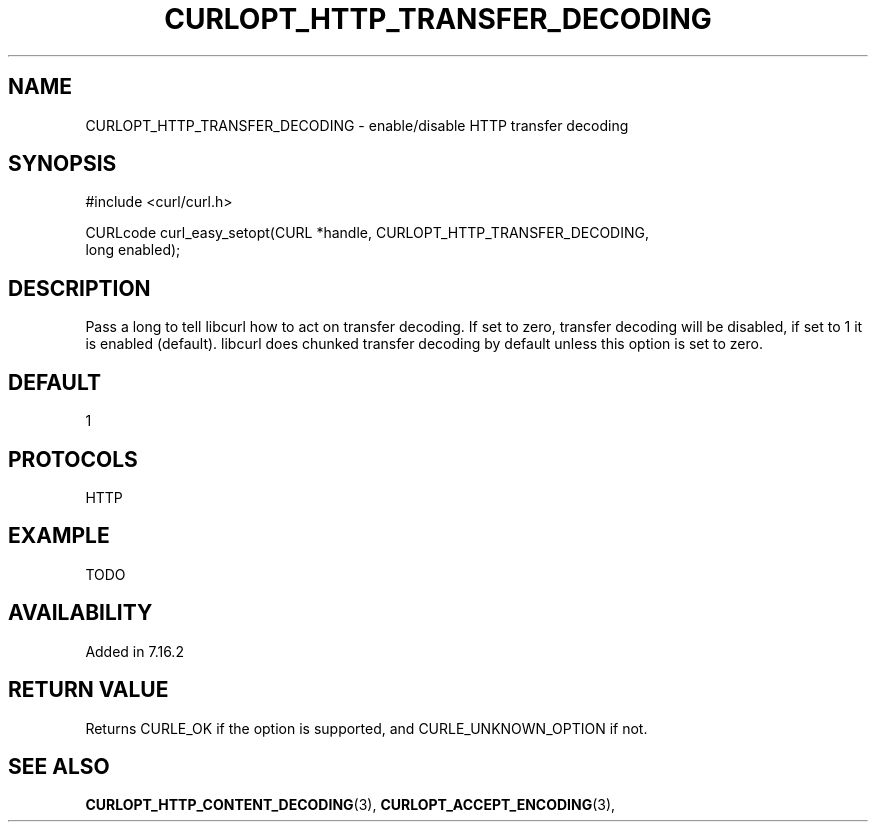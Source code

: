 .\" **************************************************************************
.\" *                                  _   _ ____  _
.\" *  Project                     ___| | | |  _ \| |
.\" *                             / __| | | | |_) | |
.\" *                            | (__| |_| |  _ <| |___
.\" *                             \___|\___/|_| \_\_____|
.\" *
.\" * Copyright (C) 1998 - 2014, Daniel Stenberg, <daniel@haxx.se>, et al.
.\" *
.\" * This software is licensed as described in the file COPYING, which
.\" * you should have received as part of this distribution. The terms
.\" * are also available at https://curl.haxx.se/docs/copyright.html.
.\" *
.\" * You may opt to use, copy, modify, merge, publish, distribute and/or sell
.\" * copies of the Software, and permit persons to whom the Software is
.\" * furnished to do so, under the terms of the COPYING file.
.\" *
.\" * This software is distributed on an "AS IS" basis, WITHOUT WARRANTY OF ANY
.\" * KIND, either express or implied.
.\" *
.\" **************************************************************************
.\"
.TH CURLOPT_HTTP_TRANSFER_DECODING 3 "19 Jun 2014" "libcurl 7.37.0" "curl_easy_setopt options"
.SH NAME
CURLOPT_HTTP_TRANSFER_DECODING \- enable/disable HTTP transfer decoding
.SH SYNOPSIS
.nf
#include <curl/curl.h>

CURLcode curl_easy_setopt(CURL *handle, CURLOPT_HTTP_TRANSFER_DECODING,
                         long enabled);
.SH DESCRIPTION
Pass a long to tell libcurl how to act on transfer decoding. If set to zero,
transfer decoding will be disabled, if set to 1 it is enabled
(default). libcurl does chunked transfer decoding by default unless this
option is set to zero.
.SH DEFAULT
1
.SH PROTOCOLS
HTTP
.SH EXAMPLE
TODO
.SH AVAILABILITY
Added in 7.16.2
.SH RETURN VALUE
Returns CURLE_OK if the option is supported, and CURLE_UNKNOWN_OPTION if not.
.SH "SEE ALSO"
.BR CURLOPT_HTTP_CONTENT_DECODING "(3), " CURLOPT_ACCEPT_ENCODING "(3), "
